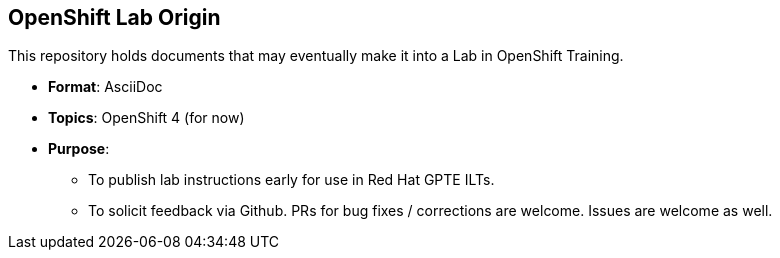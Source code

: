 == OpenShift Lab Origin

This repository holds documents that may eventually make it into a Lab in OpenShift Training.

* *Format*: AsciiDoc
* *Topics*: OpenShift 4 (for now)
* *Purpose*:
** To publish lab instructions early for use in Red Hat GPTE ILTs.
** To solicit feedback via Github. PRs for bug fixes / corrections are welcome. Issues are welcome as well.